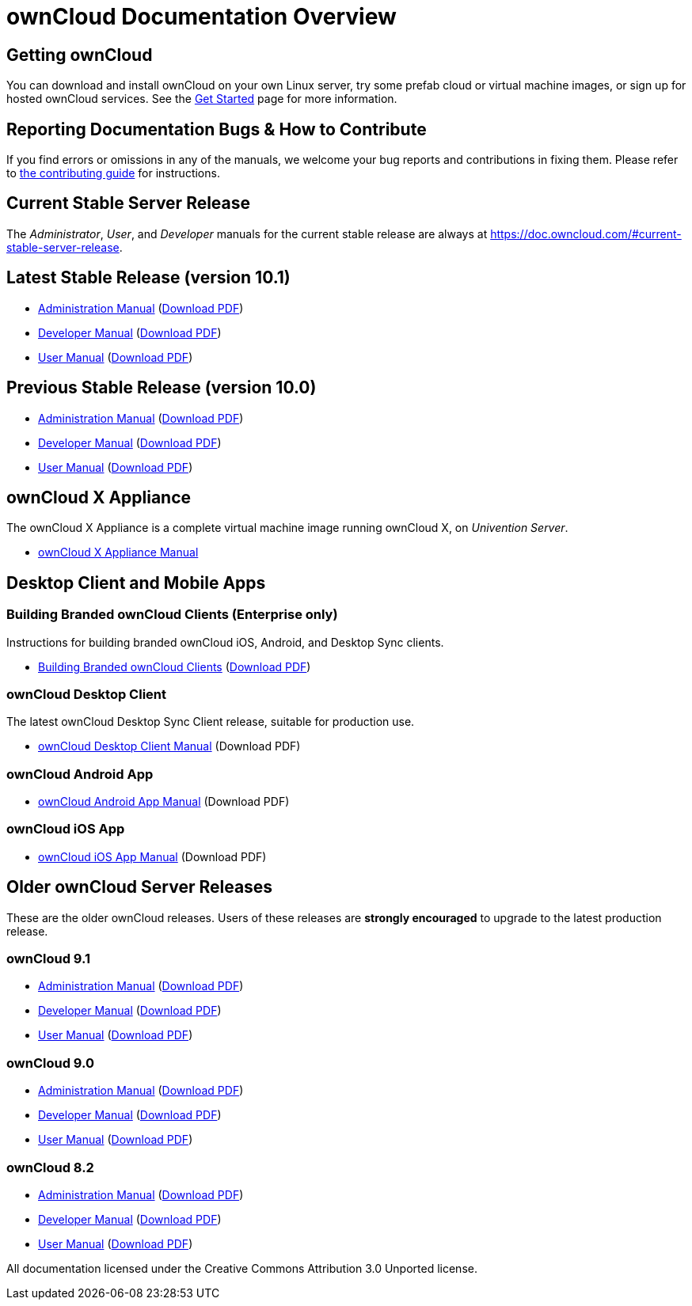 = ownCloud Documentation Overview
:docs-base-url: https://doc.owncloud.com

== Getting ownCloud

You can download and install ownCloud on your own Linux server, try some prefab cloud or virtual machine images, or sign up for hosted ownCloud services.
See the https://owncloud.org/install/[Get Started] page for more information.

== Reporting Documentation Bugs & How to Contribute

If you find errors or omissions in any of the manuals, we welcome your bug reports and contributions in fixing them.
Please refer to xref:how_to_contribute.adoc[the contributing guide] for instructions.

== Current Stable Server Release

The _Administrator_, _User_, and _Developer_ manuals for the current stable release are always at
{docs-base-url}/#current-stable-server-release.

== Latest Stable Release (version 10.1)

* xref:10.1@admin_manual:index.adoc[Administration Manual]
  ({docs-base-url}/server/10.1/admin_manual/ownCloud_Admin_Manual.pdf[Download PDF])
* xref:10.1@developer_manual:index.adoc[Developer Manual]
  ({docs-base-url}/server/10.1/developer_manual/ownCloud_Developer_Manual.pdf[Download PDF])
* xref:10.1@user_manual:index.adoc[User Manual]
  ({docs-base-url}/server/10.1/user_manual/ownCloud_User_Manual.pdf[Download PDF])

== Previous Stable Release (version 10.0)

* xref:10.0@admin_manual:index.adoc[Administration Manual]
  ({docs-base-url}/server/10.0/ownCloud_Server_Administration_Manual.pdf[Download PDF])
* xref:10.0@developer_manual:index.adoc[Developer Manual]
  ({docs-base-url}/server/10.0/ownCloudDeveloperManual.pdf[Download PDF])
* xref:10.0@user_manual:index.adoc[User Manual]
  ({docs-base-url}/server/10.0/ownCloud_User_Manual.pdf[Download PDF])

== ownCloud X Appliance

The ownCloud X Appliance is a complete virtual machine image running ownCloud X, on _Univention Server_.

* xref:master@admin_manual:appliance/what-is-it.adoc[ownCloud X Appliance Manual]

== Desktop Client and Mobile Apps

=== Building Branded ownCloud Clients (Enterprise only)

Instructions for building branded ownCloud iOS, Android, and Desktop Sync clients.

* {docs-base-url}/branded_clients/[Building Branded ownCloud Clients]
  ({docs-base-url}/branded_clients/Building_Branded_ownCloud_Clients.pdf[Download PDF])

=== ownCloud Desktop Client

The latest ownCloud Desktop Sync Client release, suitable for production use.

* xref:master@desktop:ROOT:index.adoc[ownCloud Desktop Client Manual]
  (Download PDF)

=== ownCloud Android App

* xref:master@android:ROOT:index.adoc[ownCloud Android App Manual]
  (Download PDF)

=== ownCloud iOS App

* xref:master@ios:ROOT:index.adoc[ownCloud iOS App Manual]
  (Download PDF)

== Older ownCloud Server Releases

These are the older ownCloud releases.
Users of these releases are *strongly encouraged* to upgrade to the latest production release.

=== ownCloud 9.1

* {docs-base-url}/server/9.1/admin_manual/[Administration Manual]
  ({docs-base-url}/server/9.1/ownCloud_Server_Administration_Manual.pdf[Download PDF])
* {docs-base-url}/server/9.1/developer_manual/[Developer Manual]
  ({docs-base-url}/server/9.1/ownCloudDeveloperManual.pdf[Download PDF])
* {docs-base-url}/server/9.1/user_manual/[User Manual]
  ({docs-base-url}/server/9.1/ownCloud_User_Manual.pdf[Download PDF])

=== ownCloud 9.0

* {docs-base-url}/server/9.0/admin_manual/[Administration Manual]
  ({docs-base-url}/server/9.0/ownCloud_Server_Administration_Manual.pdf[Download PDF])
* {docs-base-url}/server/9.0/developer_manual/[Developer Manual]
  ({docs-base-url}/server/9.0/ownCloudDeveloperManual.pdf[Download PDF])
* {docs-base-url}/server/9.0/user_manual/[User Manual]
  ({docs-base-url}/server/9.0/ownCloud_User_Manual.pdf[Download PDF])

=== ownCloud 8.2

* {docs-base-url}/server/8.2/admin_manual/[Administration Manual]
  ({docs-base-url}/server/8.2/ownCloud_Server_Administration_Manual.pdf[Download PDF])
* {docs-base-url}/server/8.2/developer_manual/[Developer Manual]
  ({docs-base-url}/server/8.2/ownCloudDeveloperManual.pdf[Download PDF])
* {docs-base-url}/server/8.2/user_manual/[User Manual]
  ({docs-base-url}/server/8.2/ownCloud_User_Manual.pdf[Download PDF])

All documentation licensed under the Creative Commons Attribution 3.0 Unported license.
